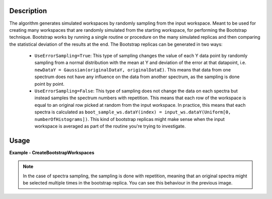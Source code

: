 .. algorithm::

.. summary::

.. relatedalgorithms::

.. properties::

Description
-----------
The algorithm generates simulated workspaces by randomly sampling from the input workspace.
Meant to be used for creating many workspaces that are randomly simulated from the starting workspace, for performing the Bootstrap technique.
Bootstrap works by running a single routine or procedure on the many simulated replicas and then comparing the statistical deviation of the results at the end.
The Bootstrap replicas can be generated in two ways:

   * ``UseErrorSampling=True``: This type of sampling changes the value of each Y data point by randomly sampling from a normal distribution with the mean at Y and deviation of the error at that datapoint, i.e. ``newDataY = Gaussian(originalDataY, originalDataE)``. This means that data from one spectrum does not have any influence on the data from another spectrum, as the sampling is done point by point.
   * ``UseErrorSampling=False``: This type of sampling does not change the data on each spectra but instead samples the spectrum numbers with repetition. This means that each row of the workspace is equal to an original row picked at random from the input workspace. In practice, this means that each spectra is calculated as ``boot_sample_ws.dataY(index) = input_ws.dataY(Uniform[0, numberOfHistograms])``. This kind of bootstrap replicas might make sense when the input workspace is averaged as part of the routine you're trying to investigate.


Usage
-----

**Example - CreateBootstrapWorkspaces**

.. testcode:: Create bootstrap replicas with error sampling

   # import mantid algorithms, numpy and matplotlib
   from mantid.simpleapi import *
   import matplotlib.pyplot as plt
   import numpy as np

   dataX = [0,1,2,3,4,5,6,7,8,9] # or use dataX=range(0,10)
   dataY = [1,1,1,1,1,1,1,1,1] # or use dataY=[1]*9
   dataE = [1,1,1,1,1,1,1,1,1] # or use dataY=[1]*9
   inputWs = CreateWorkspace(dataX, dataY, dataE)

   CreateBootstrapWorkspaces(
      InputWorkspace=inputWs,
      Seed=32,
      NumberOfReplicas=10,
      BootstrapType="ErrorSampling",
      OutputPrefix="boot_",
      OutputWorkspaceGroup="bootstrap_samples"
   )

   plotSpectrum(["inputWs", "boot_1"], indices=0, error_bars=True)

.. image:: ../images/CreateBootstrapWorkspaces_with_error_sampling.png
   :alt: Comparison between original spectra and simulated spectra with error sampling
   :width: 500px
   :height: 400px
   :scale: 100%
   :align: center
   :class: custom-class

.. testcode:: Create bootstrap replicas with spectra sampling

   from mantid.simpleapi import *
   import matplotlib.pyplot as plt
   import numpy as np

   dataX = [0,1,2,0,1,2,0,1,2] # or use dataX=range(0,10)
   dataY = [1,1,1,2,2,2,3,3,3] # or use dataY=[1]*9
   dataE = [1,1,1,1,1,1,1,1,1] # or use dataY=[1]*9
   inputWs = CreateWorkspace(dataX, dataY, dataE, NSpec=3)

   CreateBootstrapWorkspaces(
       InputWorkspace=inputWs,
       Seed=32,
       NumberOfReplicas=10,
       BootstrapType="SpectraSampling",
       OutputPrefix="boot_",
       OutputWorkspaceGroup="bootstrap_samples"
   )

   fig, axes = plt.subplots(nrows=1, ncols=2, subplot_kw={'projection':'mantid'})
   axes[0].imshow(inputWs, origin = 'lower', cmap='viridis', aspect='auto')
   axes[0].set_title("inputWs")
   axes[1].imshow(mtd["boot_2"], origin = 'lower', cmap='viridis', aspect='auto')
   axes[1].set_title("boot_2")
   # fig.show()

.. image:: ../images/CreateBootstrapWorkspaces_with_spectra_sampling.png
   :alt: Comparison between original workspace and simulated workspace in the case of spectra sampling
   :width: 500px
   :height: 400px
   :scale: 100%
   :align: center
   :class: custom-class

.. note::
   In the case of spectra sampling, the sampling is done with repetition, meaning that an original spectra might be selected multiple times in the bootstrap replica. You can see this behaviour in the previous image.

.. categories::

.. sourcelink::
